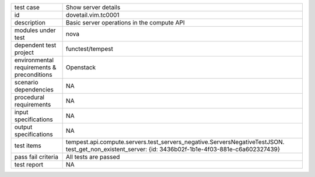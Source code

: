 .. table::
   :class: longtable

+---------------------------+-----------------------------------------------------------------------------+
|test case                  |Show server details                                                          |
+---------------------------+-----------------------------------------------------------------------------+
|id                         |dovetail.vim.tc0001                                                          |
+---------------------------+-----------------------------------------------------------------------------+
|description                |Basic server operations in the compute API                                   |
+---------------------------+-----------------------------------------------------------------------------+
|modules under test         |nova                                                                         |
+---------------------------+-----------------------------------------------------------------------------+
|dependent test project     |functest/tempest                                                             |
+---------------------------+-----------------------------------------------------------------------------+
|environmental requirements |Openstack                                                                    |
|& preconditions            |                                                                             |
+---------------------------+-----------------------------------------------------------------------------+
|scenario dependencies      |NA                                                                           |
+---------------------------+-----------------------------------------------------------------------------+
|procedural requirements    |NA                                                                           |
+---------------------------+-----------------------------------------------------------------------------+
|input specifications       |NA                                                                           |
+---------------------------+-----------------------------------------------------------------------------+
|output specifications      |NA                                                                           |
+---------------------------+-----------------------------------------------------------------------------+
|test items                 |tempest.api.compute.servers.test_servers_negative.ServersNegativeTestJSON.   |
|                           |test_get_non_existent_server:                                                | 
|                           |{id: 3436b02f-1b1e-4f03-881e-c6a602327439}                                   |
+---------------------------+-----------------------------------------------------------------------------+
|pass fail criteria         |All tests are passed                                                         |
+---------------------------+-----------------------------------------------------------------------------+
|test report                |NA                                                                           |
+---------------------------+-----------------------------------------------------------------------------+
